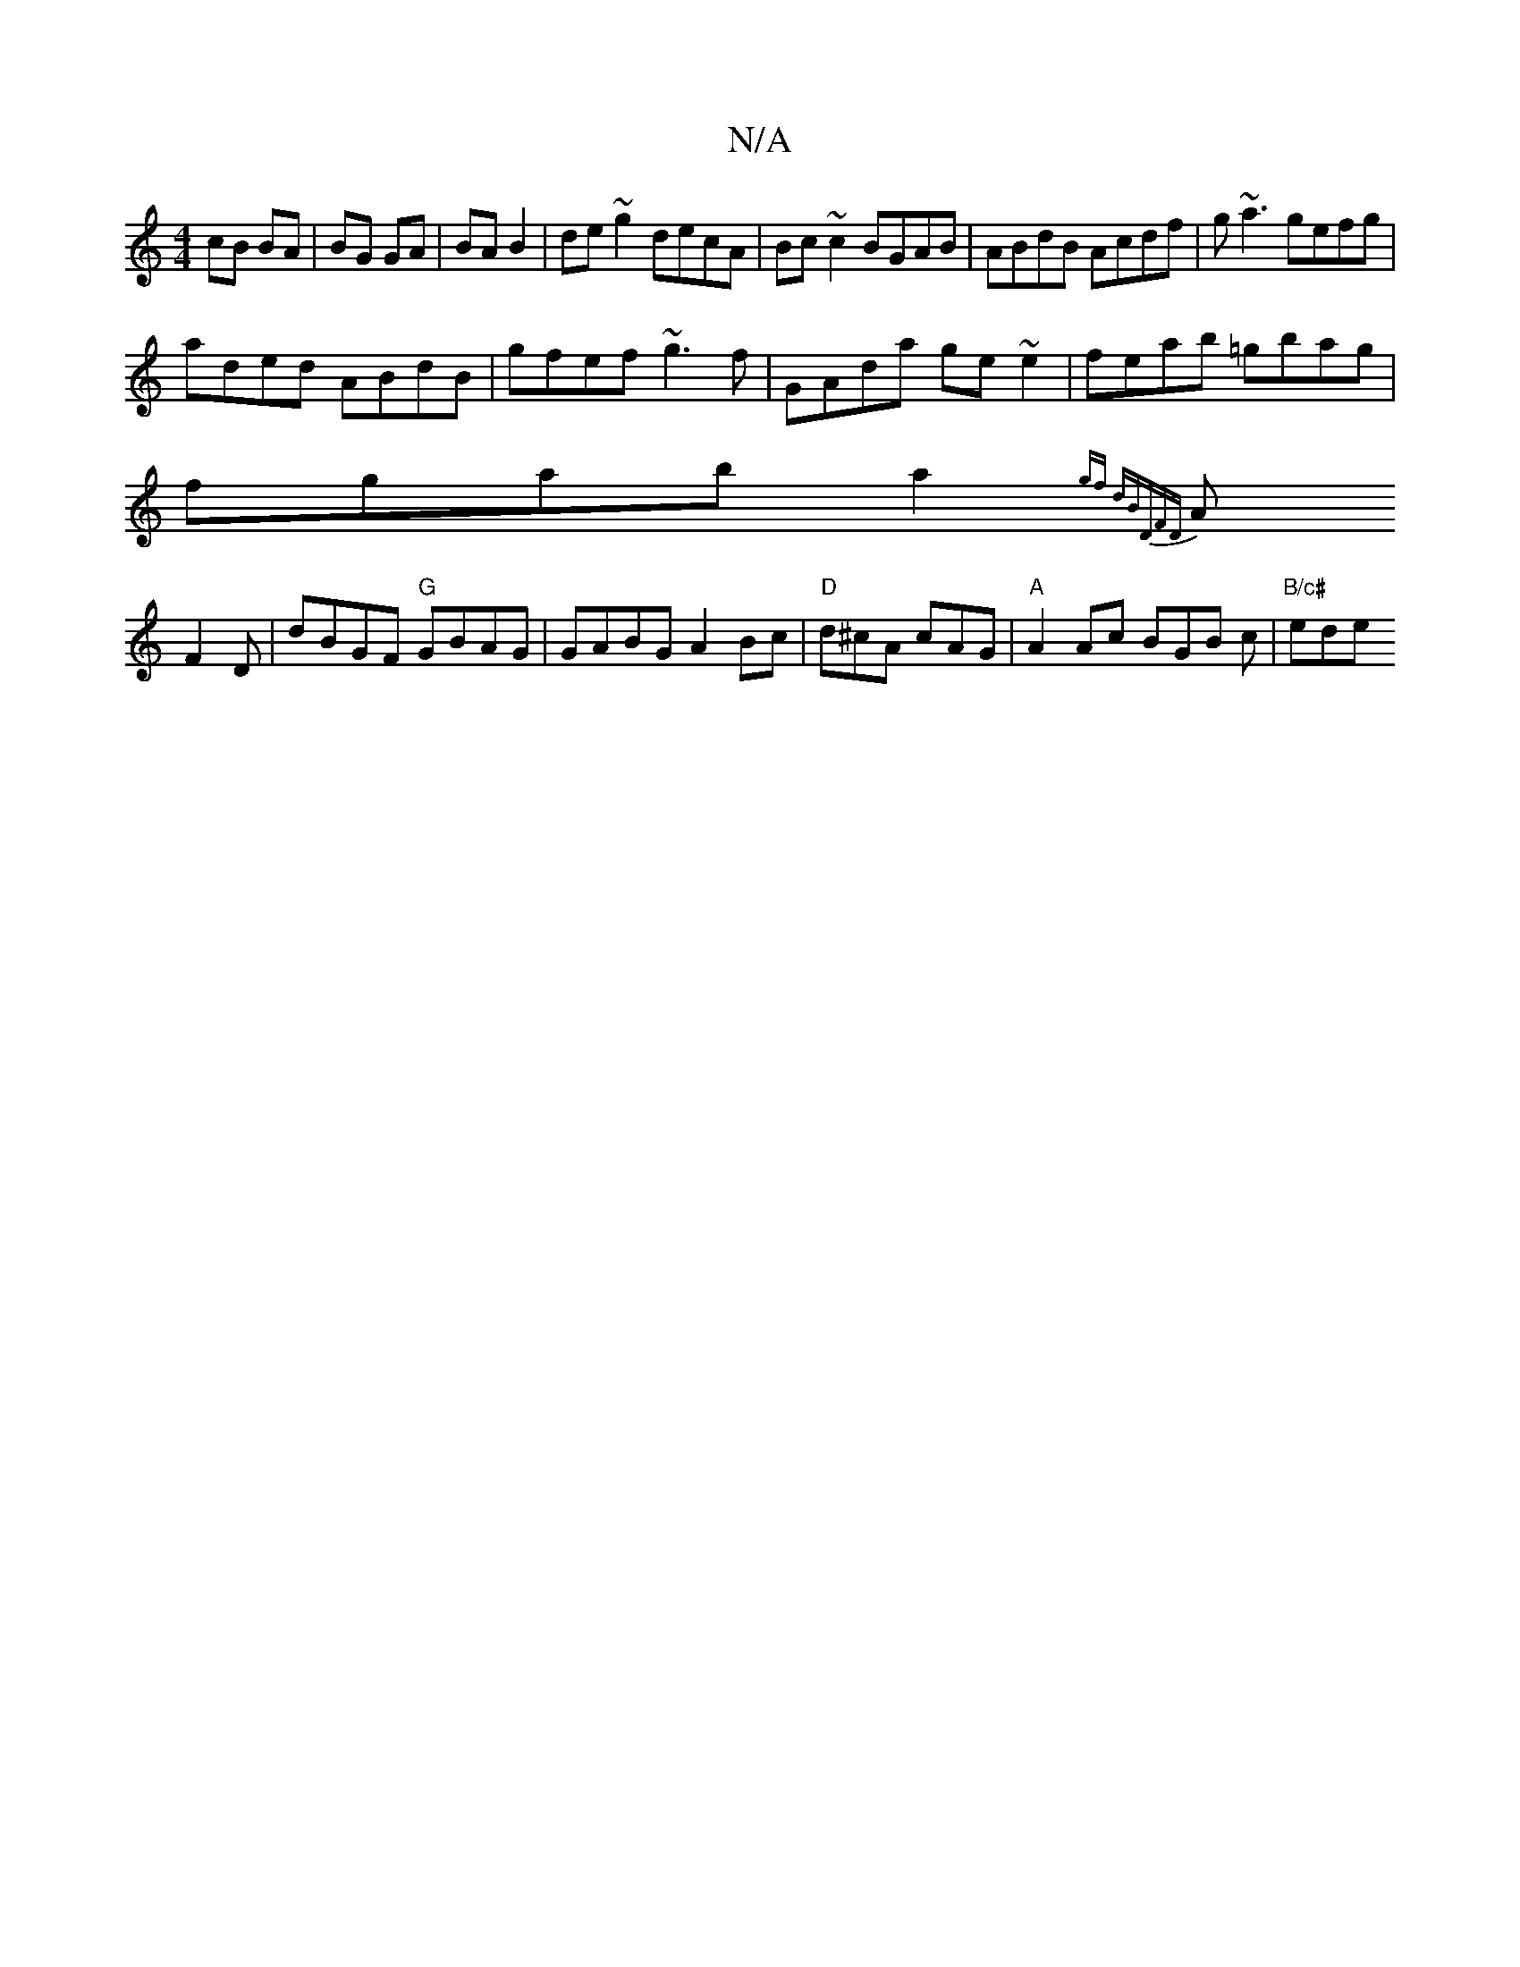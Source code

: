 X:1
T:N/A
M:4/4
R:N/A
K:Cmajor
cB BA|BG GA|BA B2|de~g2 decA|Bc~c2 BGAB|ABdB Acdf|g~a3 gefg|
aded ABdB|gfef ~g3f|GAda ge ~e2|feab =gbag|
fgab a2{|] gf dB"D"FD|
AF2D |dBGF "G"GBAG |GABG A2Bc|"D" d^cA cAG | "A"A2 Ac BGB c | "B/c#" ede